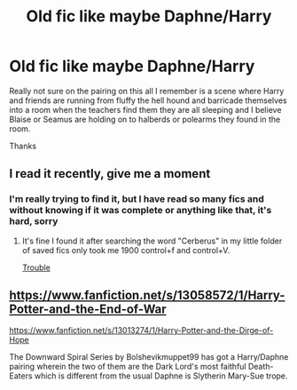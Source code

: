 #+TITLE: Old fic like maybe Daphne/Harry

* Old fic like maybe Daphne/Harry
:PROPERTIES:
:Author: tsundereworks
:Score: 6
:DateUnix: 1579853014.0
:DateShort: 2020-Jan-24
:FlairText: What's That Fic?
:END:
Really not sure on the pairing on this all I remember is a scene where Harry and friends are running from fluffy the hell hound and barricade themselves into a room when the teachers find them they are all sleeping and I believe Blaise or Seamus are holding on to halberds or polearms they found in the room.

Thanks


** I read it recently, give me a moment
:PROPERTIES:
:Score: 2
:DateUnix: 1579861312.0
:DateShort: 2020-Jan-24
:END:

*** I'm really trying to find it, but I have read so many fics and without knowing if it was complete or anything like that, it's hard, sorry
:PROPERTIES:
:Score: 2
:DateUnix: 1579866000.0
:DateShort: 2020-Jan-24
:END:

**** It's fine I found it after searching the word "Cerberus" in my little folder of saved fics only took me 1900 control+f and control+V.

[[https://m.fanfiction.net/s/9643914/1/][Trouble]]
:PROPERTIES:
:Author: tsundereworks
:Score: 2
:DateUnix: 1579872702.0
:DateShort: 2020-Jan-24
:END:


** [[https://www.fanfiction.net/s/13058572/1/Harry-Potter-and-the-End-of-War]]

[[https://www.fanfiction.net/s/13013274/1/Harry-Potter-and-the-Dirge-of-Hope]]

The Downward Spiral Series by Bolshevikmuppet99 has got a Harry/Daphne pairing wherein the two of them are the Dark Lord's most faithful Death-Eaters which is different from the usual Daphne is Slytherin Mary-Sue trope.
:PROPERTIES:
:Score: 1
:DateUnix: 1579969501.0
:DateShort: 2020-Jan-25
:END:
